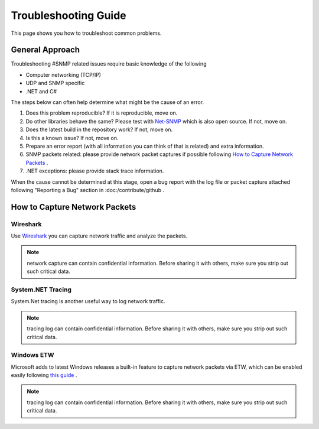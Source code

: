 Troubleshooting Guide
=====================

This page shows you how to troubleshoot common problems.

General Approach
----------------
Troubleshooting #SNMP related issues require basic knowledge of the following

* Computer networking (TCP/IP)
* UDP and SNMP specific
* .NET and C#

The steps below can often help determine what might be the cause of an error.

#. Does this problem reproducible? If it is reproducible, move on.
#. Do other libraries behave the same? Please test with
   `Net-SNMP <http://www.net-snmp.org/>`_ which is also open source. If not,
   move on.
#. Does the latest build in the repository work? If not, move on.
#. Is this a known issue? If not, move on.
#. Prepare an error report (with all information you can think of that is
   related) and extra information.
#. SNMP packets related: please provide network packet captures if possible
   following `How to Capture Network Packets`_ .
#. .NET exceptions: please provide stack trace information.

When the cause cannot be determined at this stage, open a bug report with the
log file or packet capture attached following "Reporting a Bug" section in
:doc:/contribute/github .

How to Capture Network Packets
------------------------------

Wireshark
^^^^^^^^^
Use `Wireshark <http://www.wireshark.org/>`_ you can capture network traffic
and analyze the packets.

.. note:: network capture can contain confidential information. Before sharing
   it with others, make sure you strip out such critical data.

System.NET Tracing
^^^^^^^^^^^^^^^^^^
System.Net tracing is another useful way to log network traffic.

.. note:: tracing log can contain confidential information. Before sharing it
   with others, make sure you strip out such critical data.

Windows ETW
^^^^^^^^^^^
Microsoft adds to latest Windows releases a built-in feature to capture
network packets via ETW, which can be enabled easily following
`this guide <https://msdn.microsoft.com/en-us/library/windows/desktop/dd569139(v=vs.85).aspx>`_ .

.. note:: tracing log can contain confidential information. Before sharing it
   with others, make sure you strip out such critical data.
